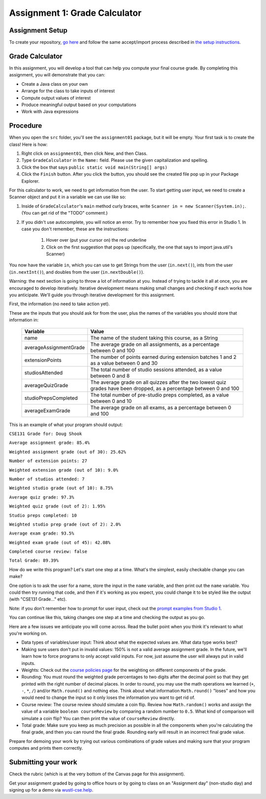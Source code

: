 ==============================
Assignment 1: Grade Calculator
==============================

Assignment Setup
================

To create your repository, `go here <https://classroom.github.com/a/k0RoehD7>`_ and follow the same accept/import process described in `the setup instructions <../Module0-Introduction/software.html>`_.

Grade Calculator
================

In this assignment, you will develop a tool that can help you compute your final course grade. By completing this assignment, you will demonstrate that you can:

* Create a Java class on your own

* Arrange for the class to take inputs of interest

* Compute output values of interest

* Produce meaningful output based on your computations

* Work with Java expressions

Procedure
================

When you open the ``src`` folder, you'll see the ``assignment01`` package, but it will be empty. Your first task is to create the class! Here is how:

1. Right click on ``assignment01``, then click New, and then Class.
2. Type ``GradeCalculator`` in the ``Name:`` field. Please use the given capitalization and spelling.
3. Click the box that says ``public static void main(String[] args)``
4. Click the ``Finish`` button. After you click the button, you should see the created file pop up in your Package Explorer.

For this calculator to work, we need to get information from the user. To start getting user input, we need to create a Scanner object and put it in a variable we can use like so:

1. Inside of ``GradeCalculator``'s ``main`` method curly braces, write ``Scanner in = new Scanner(System.in);``. (You can get rid of the "TODO" comment.)
2. If you didn't use autocomplete, you will notice an error. Try to remember how you fixed this error in Studio 1. In case you don't remember, these are the instructions:

	1. Hover over (put your cursor on) the red underline
	2. Click on the first suggestion that pops up (specifically, the one that says to import java.util's Scanner)

You now have the variable ``in``, which you can use to get Strings from the user (``in.next()``), ints from the user (``in.nextInt()``), and doubles from the user (``in.nextDouble()``).

Warning: the next section is going to throw a lot of information at you. Instead of trying to tackle it all at once, you are encouraged to develop iteratively. Iterative development means making small changes and checking if each works how you anticipate. We'll guide you through iterative development for this assignment.

First, the information (no need to take action yet).

These are the inputs that you should ask for from the user, plus the names of the variables you should store that information in:

	+------------------------+--------------------------------------------------------------------------------------------------------------------------+
	| Variable               | Value                                                                                                                    |
	+========================+==========================================================================================================================+
	| name                   | The name of the student taking this course, as a String                                                                  |
	+------------------------+--------------------------------------------------------------------------------------------------------------------------+
	| averageAssignmentGrade | The average grade on all assignments, as a percentage between 0 and 100                                                  |
	+------------------------+--------------------------------------------------------------------------------------------------------------------------+
	| extensionPoints        | The number of points earned during extension batches 1 and 2 as a value between 0 and 30                                 |
	+------------------------+--------------------------------------------------------------------------------------------------------------------------+
	| studiosAttended        | The total number of studio sessions attended, as a value between 0 and 8                                                 |
	+------------------------+--------------------------------------------------------------------------------------------------------------------------+
	| averageQuizGrade       | The average grade on all quizzes after the two lowest quiz grades have been dropped, as a percentage between 0 and 100   |
	+------------------------+--------------------------------------------------------------------------------------------------------------------------+
	| studioPrepsCompleted   | The total number of pre-studio preps completed, as a value between 0 and 10                                              |
	+------------------------+--------------------------------------------------------------------------------------------------------------------------+
	| averageExamGrade       | The average grade on all exams, as a percentage between 0 and 100                                                        |
	+------------------------+--------------------------------------------------------------------------------------------------------------------------+

This is an example of what your program should output:

``CSE131 Grade for: Doug Shook``

``Average assignment grade: 85.4%``

``Weighted assignment grade (out of 30): 25.62%``

``Number of extension points: 27``

``Weighted extension grade (out of 10): 9.0%``

``Number of studios attended: 7``

``Weighted studio grade (out of 10): 8.75%``

``Average quiz grade: 97.3%``

``Weighted quiz grade (out of 2): 1.95%``

``Studio preps completed: 10``

``Weighted studio prep grade (out of 2): 2.0%``

``Average exam grade: 93.5%``

``Weighted exam grade (out of 45): 42.08%``
	
``Completed course review: false``

``Total Grade: 89.39%``

How do we write this program? Let's start one step at a time. What's the simplest, easily checkable change you can make?

One option is to ask the user for a name, store the input in the ``name`` variable, and then print out the ``name`` variable. You could then try running that code, and then if it's working as you expect, you could change it to be styled like the output (with "CSE131 Grade..." etc).

Note: if you don't remember how to prompt for user input, check out the `prompt examples from Studio 1 <https://131text.com/ns/books/published/csjava/Module1-Types-and-Names/studio.html#average>`_.

You can continue like this, taking changes one step at a time and checking the output as you go.

Here are a few issues we anticipate you will come across. Read the bullet point when you think it's relevant to what you're working on.

* Data types of variables/user input: Think about what the expected values are. What data type works best?

* Making sure users don't put in invalid values: 150% is not a valid average assignment grade. In the future, we'll learn how to force programs to only accept valid inputs. For now, just assume the user will always put in valid inputs.

* Weights: Check out the `course policies page <https://wustl.instructure.com/courses/102124/pages/course-policies>`_ for the weighting on different components of the grade.

* Rounding: You must round the weighted grade percentages to two digits after the decimal point so that they get printed with the right number of decimal places. In order to round, you may use the math operations we learned (``+``, ``-``, ``*``, ``/``) and/or ``Math.round()`` and nothing else. Think about what information ``Math.round()`` "loses" and how you would need to change the input so it only loses the information you want to get rid of.

* Course review: The course review should simulate a coin flip. Review how ``Math.random()`` works and assign the value of a variable ``boolean courseReview`` by comparing a random number to ``0.5``. What kind of comparison will simulate a coin flip? You can then print the value of ``courseReview`` directly.

* Total grade: Make sure you keep as much precision as possible in all the components when you're calculating the final grade, and then you can round the final grade. Rounding early will result in an incorrect final grade value.

Prepare for demoing your work by trying out various combinations of grade values and making sure that your program computes and prints them correctly.

Submitting your work
====================

Check the rubric (which is at the very bottom of the Canvas page for this assignment).

Get your assignment graded by going to office hours or by going to class on an "Assignment day" (non-studio day) and signing up for a demo via `wustl-cse.help <https://wustl-cse.help/>`_.